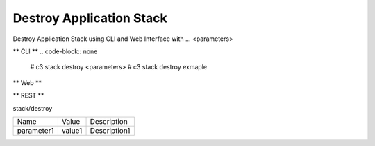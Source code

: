 .. _Scenario-Destroy-Application-Stack:

Destroy Application Stack
====================
Destroy Application Stack using CLI and Web Interface with ... <parameters>

.. image:: Destroy-Application-Stack.png


** CLI **
.. code-block:: none

  # c3 stack destroy <parameters>
  # c3 stack destroy exmaple


** Web **

.. image:: Destroy-Application-StackWeb.png


** REST **

stack/destroy

============  ========  ===================
Name          Value     Description
------------  --------  -------------------
parameter1    value1    Description1
============  ========  ===================

